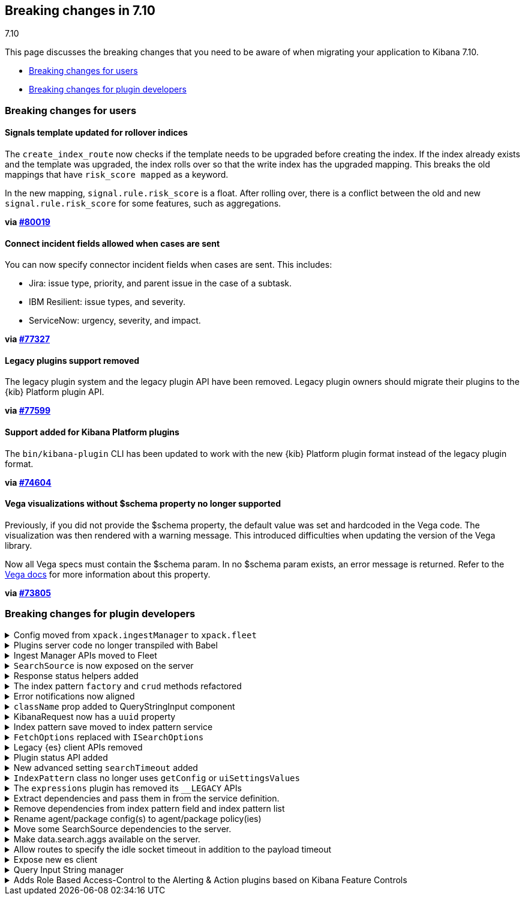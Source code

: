 [[breaking-changes-7.10]]
== Breaking changes in 7.10
++++
<titleabbrev>7.10</titleabbrev>
++++

This page discusses the breaking changes that you need to be aware of when migrating
your application to Kibana 7.10.

* <<user-facing-changes-7-10, Breaking changes for users>>
* <<general-plugin-API-changes-7-10, Breaking changes for plugin developers>>



[discrete]
[[user-facing-changes-7-10]]
=== Breaking changes for users

// The following section is re-used in the Installation and Upgrade Guide

// tag::notable-breaking-changes[]

[discrete]
[[breaking_kibana_signals_template]]
==== Signals template updated for rollover indices

The `create_index_route` now checks if the template needs to be upgraded
before creating the index. If the index already exists and the template was upgraded,
the index rolls over so that the write index has the upgraded mapping.
This breaks the old mappings that have `risk_score mapped` as a keyword.

In the new mapping, `signal.rule.risk_score` is a float.  After rolling over,
there is a conflict between the old and new `signal.rule.risk_score` for some
features, such as aggregations.

*via https://github.com/elastic/kibana/pull/80019[#80019]*

[discrete]
[[breaking_connector_incident]]
==== Connect incident fields allowed when cases are sent

You can now specify connector incident fields when cases are sent. This includes:

* Jira: issue type, priority, and parent issue in the case of a subtask.
* IBM Resilient: issue types, and severity.
* ServiceNow: urgency, severity, and impact.

*via https://github.com/elastic/kibana/pull/77327[#77327]*

[discrete]
[[breaking_kibana_legacy_plugins]]
==== Legacy plugins support removed

The legacy plugin system and the legacy plugin API have been removed.
Legacy plugin owners should migrate their plugins to the {kib} Platform plugin API.

*via https://github.com/elastic/kibana/pull/77599[#77599]*

[discrete]
[[breaking_kibana_plugins]]
==== Support added for Kibana Platform plugins

The `bin/kibana-plugin` CLI has been updated to work with the new {kib}
Platform plugin format instead of the legacy plugin format.

*via https://github.com/elastic/kibana/pull/74604[#74604]*

[discrete]
[[breaking_vega_visualizations]]
==== Vega visualizations without $schema property no longer supported

Previously, if you did not provide the $schema property,
the default value was set and hardcoded in the Vega code.
The visualization was then rendered with a warning message.
This introduced difficulties when updating the version of the Vega library.

Now all Vega specs must contain the $schema param. In no $schema
param exists, an error message is returned.
Refer to the https://vega.github.io/vega/docs/specification/[Vega docs] for
more information about this property.

*via https://github.com/elastic/kibana/pull/73805[#73805]*

// end::notable-breaking-changes[]

[discrete]
[[general-plugin-API-changes-7-10]]
=== Breaking changes for plugin developers

[[breaking_plugin_v7.10.0_79406]]
.Config moved from `xpack.ingestManager` to `xpack.fleet`
[%collapsible]
====

To rename the ingest manger plugin fleet:

* The {kib} config for ingest manager moved from `xpack.ingestManager.*` to `xpack.fleet.*`.
* The config options specific to agents moved to `xpack.ingestManager.fleet.*` and `xpack.fleet.agents.*`.

*via https://github.com/elastic/kibana/pull/79406[#79406]*

====

[[breaking_plugin_v7.10.0_79379]]
.Plugins server code no longer transpiled with Babel
[%collapsible]
====

Kibana plugins can no longer rely on their server code being automatically transpiled with Babel.
The https://github.com/elastic/kibana/tree/master/packages/kbn-plugin-helpers[`@kbn/plugin-helpers`]
provide a build task that will transform a plugin's server code to plain JS via Babel,
but plugin authors can use a tool of their choosing to accomplish the same result.

*via https://github.com/elastic/kibana/pull/79176[#79176]* and https://github.com/elastic/kibana/pull/79379[#79379]*

====

[[breaking_plugin_v7.10.0_79193]]
.Ingest Manager APIs moved to Fleet
[%collapsible]
====

The following Ingest Manager API routes changed:

* All API routes moved from `/api/ingest_manager/*`  to `/api/fleet/*`
* All previous Fleet routes moved from `/api/ingest_manager/fleet/*`  to `/api/fleet/*`. This includes:
** `/api/ingest_manager/fleet/agents` => `/api/fleet/agents`
** `/api/ingest_manager/fleet/enrollement_tokens` => `/api/fleet/enrollement_tokens`
* The Fleet setup API moved from `/api/ingest_manager/fleet/setup` to `/api/fleet/agents/setup`

*via https://github.com/elastic/kibana/pull/79193[#79193]*

====

[[breaking_plugin_v7.10.0_78383]]
.`SearchSource` is now exposed on the server
[%collapsible]
====

The high-level search API `SearchSource` is now available on the server:
```js
function async myRouteHandler(context, request, response) {
  const searchSource = await data.search.searchSource.asScoped(request);
  searchSource.createEmpty(); // API after calling `asScoped` matches the client-side service
}
```

*via https://github.com/elastic/kibana/pull/78383[#78383]*

====

[[breaking_plugin_v7.10.0_78006]]
.Response status helpers added
[%collapsible]
====

This release introduces the following `search` helpers:

* `isCompleteResponse`
* `isErrorResponse`
* `isPartialResponse`


*via https://github.com/elastic/kibana/pull/78006[#78006]*

====

[[breaking_plugin_v7.10.0_77791]]
.The index pattern `factory` and `crud` methods refactored
[%collapsible]
====
The refactoring includes the following changes:

* Create new indexPattern instance (unsaved) -
`indexPatternService.make() =>  indexPatternService.create(indexPatternSpec, skipFetchFields)`

* Save new index pattern -
`indexPattern.create() => indexPatternService.createSavedObject(indexPattern)`

* Setting the default index pattern is done as part of `indexPatternService.createSavedObject`,
 but can also be called individually-
`uiSettings.set('defaultIndex', id) => indexPatternService.setDefault(indexPatternId, force)`

* Update index pattern -
`indexPattern.save() => indexPatternService.updateSavedObject(indexPattern)`

* Additional changes:
** `indexPatternService.get();` no longer returns a new IndexPattern instance
** `indexPattern.fieldsFetcher` is replaced by `indexPatternService.getFieldsForWildcard` and `indexPatternService.getFieldsForIndexPattern`
** `indexPattern.originalBody` => `indexPattern.originalSavedObjectBody` updates via `indexPattern.resetOriginalSavedObjectBody`
** `indexPattern.refreshFields => indexPatternService.refreshFields(indexPattern)`
** `indexPatternService.createAndSave(indexPatternSpec)` convenience method added
** `indexPatternService.getFieldsForWildcard` can be called directly. Previously a temp index pattern had to be created.

*via https://github.com/elastic/kibana/pull/77791[#77791]*

====

[[breaking_plugin_v7.10.0_77788]]
.Error notifications now aligned
[%collapsible]
====

The `data.search` service now includes these explicit error types:

- `AbortError` if the request was canceled by the application or by calling `cancelPending`.
- `SearchTimeoutError` if the request has timed out on the client **or** on the server.
- `PainlessError` if there's an painless script error inside the response
- If the error is unidentified, it throws the error as is.

The new `showError` function can be used with these errors to show customized toast messages.
Applications may choose to handle errors differently. However, the `SearchTimeoutError`
error notification is shown regardless.


```.ts
data.search.search(...)
   .catchError((e: Error) => {
       data.search.showError(e);
   }
```

*via https://github.com/elastic/kibana/pull/77788[#77788]*

====

[[breaking_plugin_v7.10.0_76848]]
.`className` prop added to QueryStringInput component
[%collapsible]
====

A `className` prop was added to the main container of the QueryStringInput component.

*via https://github.com/elastic/kibana/pull/76848[#76848]*

====

[[breaking_plugin_v7.10.0_76822]]
.KibanaRequest now has a `uuid` property
[%collapsible]
====

`KibanaRequest` now has a `uuid` property, which is a UUID that uniquely identifies the request.

*via https://github.com/elastic/kibana/pull/76822[#76822]*

====

[[breaking_plugin_v7.10.0_76706]]
.Index pattern save moved to index pattern service
[%collapsible]
====

`IndexPattern.save` has been replaced with `IndexPatternsService.save`.

*via https://github.com/elastic/kibana/pull/76706[#76706]*

====

[[breaking_plugin_v7.10.0_76538]]
.`FetchOptions` replaced with `ISearchOptions`
[%collapsible]
====

The `FetchOptions` type was removed&mdash;use the `ISearchOptions` type instead.
The `ISearchOptions` `signal` option was renamed to `abortSignal`.

*via https://github.com/elastic/kibana/pull/76538[#76538]*

====

[[breaking_plugin_v7.10.0_75943]]
.Legacy {es} client APIs removed
[%collapsible]
====

The `__LEGACY` APIs have been removed from the `data` plugin's client-side search service.
Specifically, `data.search.__LEGACY.esClient` is no longer exposed,
 and the legacy `elasticsearch-browser` package has been removed from the repo.
 If you rely on this client in your plugin, we recommend migrating to
 the new https://github.com/elastic/elasticsearch-js[`elasticsearch-js` client].

*via https://github.com/elastic/kibana/pull/75943[#75943]*

====

[[breaking_plugin_v7.10.0_75819]]
.Plugin status API added
[%collapsible]
====

Kibana Platform plugins can now read the status of their dependencies,
their plugin's default status, and manually override that status as
reported to the end user and on the `/api/status` endpoint.

```ts
class MyPlugin {
  setup(core) {
    // Override default behavior and only elevate severity when elasticsearch is not available
    core.status.set(
      core.status.core$.pipe(core => core.elasticsearch);
    );
  }
}
```

*via https://github.com/elastic/kibana/pull/75819[#75819]*

====

[[breaking_plugin_v7.10.0_75728]]
.New advanced setting `searchTimeout` added
[%collapsible]
====

The behavior of how search requests timeout changed:

 * The {kib} server uses the new {es} client. The client already uses all timeout configurations
 such as `requestTimeout`, `shardTimeout`, and `maxRetries`.
 Because the client can't override those settings, in OSS,
 we removed the code governing the {es} timeout on the client. Instead, this change adds handling for a timeout error response.
  A nice side effect is being able to remove `injectDefaultVars` from the legacy core plugin.
* With Basic+ licenses, users can control the maximum time for a search session
 (for example, a single re-load of a dashboard), per space. Aa new Advanced Setting
 can be set to a positive value, or to 0, allowing queries to run without a timeout, as long as a user stays on screen.


*via https://github.com/elastic/kibana/pull/75728[#75728]*

====

[[breaking_plugin_v7.10.0_75717]]
.`IndexPattern` class no longer uses `getConfig` or `uiSettingsValues`
[%collapsible]
====

The `IndexPattern` class now takes `shortDotsEnable` (boolean) and `metaFields` (string[]) as arguments.
These were formerly provided by `uiSettings`

*via https://github.com/elastic/kibana/pull/75717[#75717]*

====

[[breaking_plugin_v7.10.0_75517]]
.The `expressions` plugin has removed its `__LEGACY` APIs
[%collapsible]
====

The `expressions` plugin has removed its `__LEGACY` APIs,
which were designed for internal use in Canvas.
In the unlikely event that you rely on the `expressions.__LEGACY` namespace,
you will need to copy the relevant code into your plugin before updating.

Also removed is the `createKibanaUtilsCore` helper from the `kibana_utils` plugin,
which was only used in the legacy Expressions APIs.

*via https://github.com/elastic/kibana/pull/75517[#75517]*

====

[[breaking_plugin_v7.10.0_75368]]
.Extract dependencies and pass them in from the service definition.
[%collapsible]
====

The search service's `getParamsFromSearchRequest` helper has been changed to prepare for exposing `SearchSource` on the server. If your plugin relies on this helper, please update the dependencies passed to it as follows:
```diff
       import { getSearchParamsFromRequest } from '../../../src/plugins/data/public';

       const params = getSearchParamsFromRequest(request, {
-          injectedMetadata: core.injectedMetadata,
-          uiSettings: core.uiSettings,
+          esShardTimeout: core.injectedMetadata.getInjectedVar('esShardTimeout') as number,
+          getConfig: core.uiSettings.get.bind(core.uiSettings),
       });
```

*via https://github.com/elastic/kibana/pull/75368[#75368]*

====

[[breaking_plugin_v7.10.0_75185]]
.Remove dependencies from index pattern field and index pattern list
[%collapsible]
====

The index pattern `fields` class has the following changes
- Its no longer created using a constructor. This produced odd side effects when array methods were used. In particular, removing the IndexPattern argument revealed that the FieldList constructor was being called when `filter` and similar were called, producing an error. Its only created once by IndexPattern.
- IndexPattern object and onNotification are no longer provided to the creation function.

The index pattern `field` class has the following changes
- IndexPattern object and onNotification are no longer provided to the constructor.
- The `format` attribute no longer exists. Use `IndexPattern.getFormatterForField` instead.
- No longer uses a callback when an unknown field type is encountered, instead it throws `FieldTypeUnknownError`
- `toSpec` now takes an optional argument, `{ getFormatterForField }` which takes the field as an argument and returns a formatter.

*via https://github.com/elastic/kibana/pull/75185[#75185]*

====

[[breaking_plugin_v7.10.0_74914]]
.Rename agent/package config(s) to agent/package policy(ies)
[%collapsible]
====

The following Ingest Manager API routes were changed:

- `/api/ingest_manager/agent_configs/*` renamed to `/api/fleet/agent_policies/*`
- `/api/ingest_manager/package_configs/*` renamed to `/api/fleet/package_policies/*`

All Ingest Manager routes with payload fields that were previously in reference to agent configs or package configs, have been renamed to agent policies and package policies. For example `configId` -> `policyId`, `package_configs` -> `package_policies`.

The following Ingest Manager app routes were changed:
- `/app/ingestManager#/configs` renamed to `/app/ingestManager#/policies`

The following Ingest Manager settings were changed:
- `xpack.ingestManager.fleet.agentConfigRolloutRateLimitIntervalMs` renamed to `xpack.fleet.agents.agentPolicyRolloutRateLimitIntervalMs`
- `xpack.fleet.agents.agentConfigRolloutRateLimitRequestPerInterval` renamed to `xpack.fleet.agents.agentPolicyRolloutRateLimitRequestPerInterval`

*via https://github.com/elastic/kibana/pull/74914[#74914]*

====

[[breaking_plugin_v7.10.0_74607]]
.Move some SearchSource dependencies to the server.
[%collapsible]
====

`getSearchErrorType` and the `SearchError` class have been removed from the static exports of the `data` plugin's contract. If you rely on these, please copy the code directly into your plugin. Note that the `SearchError` interface is still exposed.

*via https://github.com/elastic/kibana/pull/74607[#74607]*

====

[[breaking_plugin_v7.10.0_74472]]
.Make data.search.aggs available on the server.
[%collapsible]
====

The `search.aggs` service in the `data` plugin is now available on the server. Usage is the same as on the client, except that a scoped saved objects client must be provided on the server in order to retrieve the `start` contract:
```ts
const savedObjectsClient = savedObjects.getScopedClient(kibanaRequest);
// `aggs.asScopedToClient` will return the same contract as is available in the browser
const aggs = await data.search.aggs.asScopedToClient(savedObjectsClient);
const allAggTypes = aggs.types.getAll();
```

As part of this change, the `calculateAutoTimeExpression` method was removed from the `setup` contract, and now only exists on the `data` plugin's `start` contract. The method was unused in `setup` elsewhere in Kibana, so it was removed for simplicity.

In addition, the agg types registry has changed and now accepts a provider function which is used to inject dependencies which may be needed in the agg type definition, specifically a `getConfig` function which can be used to retrieve uiSettings:
```ts
const getMyAgg = ({ getConfig }) =>
  new MetricAggType({
    name: 'myAgg',
    expressionName: 'myAggFunction',
    getSerializedFormat: (agg) => ({ id: 'number' }),
    params: [
      {
        name: 'someParam',
        write: (agg, output, aggs) => ({
          const queryLanguage = getConfig('search:queryLanguage');
          ...etc
        })
      }
    ],
  });

// register the agg type provider
dataSetup.search.aggs.registerMetric('myAgg', getMyAgg);
```

We expect more changes to the agg type definition over the next few minor releases, and will add release notes indicating any future updates.

*via https://github.com/elastic/kibana/pull/74472[#74472]*

====

[[breaking_plugin_v7.10.0_73730]]
.Allow routes to specify the idle socket timeout in addition to the payload timeout
[%collapsible]
====

Route definitions can now specify the `idleSocket` timeout in addition to the `payload` timeout.

Resolves https://github.com/elastic/kibana/issues/73557

*via https://github.com/elastic/kibana/pull/73730[#73730]*

====

[[breaking_plugin_v7.10.0_73651]]
.Expose new es client
[%collapsible]
====

Kibana provides the new elasticsearch client as a part of the elasticsearch service on the server-side. The legacy client is deprecated on and subject for removal in `7.x`. Reference the provided  migration guide to refactor your code https://github.com/elastic/kibana/blob/master/src/core/MIGRATION_EXAMPLES.md#elasticsearch-client

*via https://github.com/elastic/kibana/pull/73651[#73651]*

====

[[breaking_plugin_v7.10.0_72093]]
.Query Input String manager
[%collapsible]
====

This PR allows gracefully extracting the query string state, to be consumed by other services.
One can now use the `data.query.state$` observable and receive all state updates in one place.

```TypeScript
data.query.state$.subscribe((queryState: QueryState) => {...})
```

This PR also adds the `data.query.queryString` service, allowing to set the query string https://github.com/elastic/kibana/issues/52522[programmatically].
```TypeScript
data.query.queryString.setQuery({query: 'abc', language: 'kuery'});
```


*via https://github.com/elastic/kibana/pull/72093[#72093]*

====

[[breaking_plugin_v7.10.0_67157]]
.Adds Role Based Access-Control to the Alerting & Action plugins based on Kibana Feature Controls
[%collapsible]
====

This PR allows you to assign privileges to the _Alerting_ framework when defining your feature in Kibana. When registering your feature you can add a list of AlertTypes under your `read` and `all` keys of the `privileges` object, like so:

```
features.registerFeature({
      id: 'alertsExample',
      name: 'alertsExample',
      app: [],
      privileges: {
        all: {
          alerting: {
            all: ['example.always-firing', 'example.people-in-space'],
          },
        },
        read: {
          alerting: {
            read: ['example.always-firing', 'example.people-in-space'],
          },
        },
      },
    });
```

What this specifies, in detail, is that:
1. If a user has been granted the `all` privilege to the `alertsExample` feature, then they are also granted `all` privileges to the `example.always-firing` and `example.people-in-space` AlertTypes under the `alertsExample` consumer
2. If a user has been granted the `read` privilege to the `alertsExample` feature, then they are also granted `read` privileges to the `example.always-firing` and `example.people-in-space` AlertTypes under the `alertsExample` consumer

That means that an `all` user will be able to, for example, create an `example.always-firing` alert with the `alertsExample` as consumer. This will also automatically grant them the right to create an `example.always-firing` alert from within alerts management where `alerts` is the consumer (we special case Alerts management).
What this **doesn't** grant the user is the ability to create an `example.always-firing` alert under any other consumer. For that the specific consumer will have to grant the user explicit rights through their privilege system.

For example, if Uptime wanted to allow users to create an `example.people-in-space`  alert inside of the Uptime solution, then they will have to do the following:

```
features.registerFeature({
      id: 'uptime',
      name: 'Uptime',
      app: [],
      privileges: {
        all: {
          alerting: {
            all: ['xpack.uptime.alerts.actionGroups.tls', 'example.people-in-space'],
          },
        },
        read: {
          alerting: {
            read: ['xpack.uptime.alerts.actionGroups.tls', 'example.people-in-space'],
          },
        },
      },
    });
```

This, assuming it's added by Uptime, would grant uptime users the privilege to create both their own `xpack.uptime.alerts.actionGroups.tls` alert and the `example.people-in-space` alert with `uptime` as the consumer.

You might ask, will this allow any Uptime user with `all` privileges to create an `example.people-in-space` alert? No.
In order to create an `example.people-in-space` alert the Uptime user needs both `all` in Uptime **and** in AlertsExample as we always check whether the user is privileged to execute an operation (create/enable/delete etc.) in both the alert's _consumer_ and its _producer_.

The one exception to this is when the _producer_ is `alerts`, which represents a `built-in` AlertType, in which case we only check for _consumer_ privileges as all users are privileged to create built-in types by definition.


*via https://github.com/elastic/kibana/pull/67157[#67157]*

====
